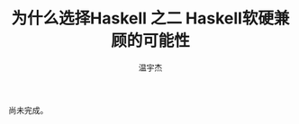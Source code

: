 #+TITLE: 为什么选择Haskell 之二 Haskell软硬兼顾的可能性
#+AUTHOR: 温宇杰
#+STARTUP: content
#+LANGUAGE: zh-CN
#+HTML_HEAD: <link rel="stylesheet" type="text/css" href="style.css" />
#+OPTIONS: html-preamble:lisha-preamble toc:nil

尚未完成。
